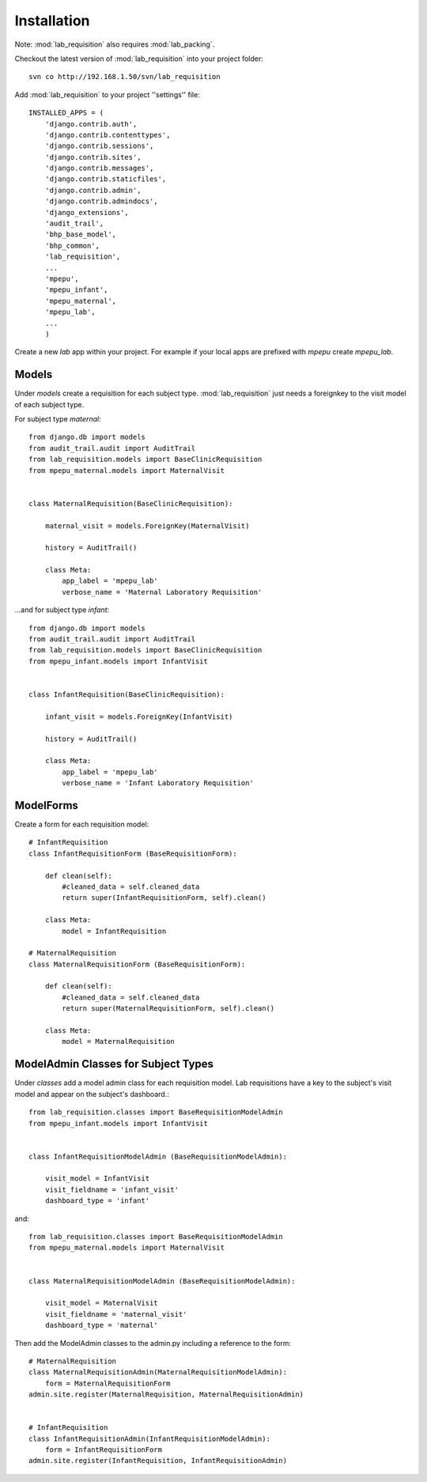 Installation
============

Note: :mod:`lab_requisition` also requires :mod:`lab_packing`.

Checkout the latest version of :mod:`lab_requisition` into your project folder::

    svn co http://192.168.1.50/svn/lab_requisition


Add :mod:`lab_requisition` to your project ''settings'' file::

    INSTALLED_APPS = (
        'django.contrib.auth',
        'django.contrib.contenttypes',
        'django.contrib.sessions',
        'django.contrib.sites',
        'django.contrib.messages',
        'django.contrib.staticfiles',
        'django.contrib.admin',
        'django.contrib.admindocs',
        'django_extensions',
        'audit_trail',
        'bhp_base_model',
        'bhp_common',
        'lab_requisition',
        ...
        'mpepu',
        'mpepu_infant',
        'mpepu_maternal',
        'mpepu_lab',
        ...
        )
      
      
Create a new *lab* app within your project. For example if your local apps 
are prefixed with *mpepu* create *mpepu_lab*.

Models
------

Under *models* create a requisition for each subject type. :mod:`lab_requisition` just
needs a foreignkey to the visit model of each subject type.

For subject type *maternal*::

    from django.db import models
    from audit_trail.audit import AuditTrail
    from lab_requisition.models import BaseClinicRequisition
    from mpepu_maternal.models import MaternalVisit
    
    
    class MaternalRequisition(BaseClinicRequisition):
        
        maternal_visit = models.ForeignKey(MaternalVisit)
        
        history = AuditTrail()
    
        class Meta:
            app_label = 'mpepu_lab'
            verbose_name = 'Maternal Laboratory Requisition'   

...and for subject type *infant*::

    from django.db import models
    from audit_trail.audit import AuditTrail
    from lab_requisition.models import BaseClinicRequisition
    from mpepu_infant.models import InfantVisit


    class InfantRequisition(BaseClinicRequisition):
        
        infant_visit = models.ForeignKey(InfantVisit)
        
        history = AuditTrail()
    
        class Meta:
            app_label = 'mpepu_lab'
            verbose_name = 'Infant Laboratory Requisition'


        

ModelForms
----------
Create a form for each requisition model::

    # InfantRequisition
    class InfantRequisitionForm (BaseRequisitionForm): 
        
        def clean(self):
            #cleaned_data = self.cleaned_data 
            return super(InfantRequisitionForm, self).clean()
            
        class Meta:
            model = InfantRequisition
    
    # MaternalRequisition
    class MaternalRequisitionForm (BaseRequisitionForm): 
        
        def clean(self):
            #cleaned_data = self.cleaned_data 
            return super(MaternalRequisitionForm, self).clean()
            
        class Meta:
            model = MaternalRequisition


ModelAdmin Classes for Subject Types
------------------------------------

Under *classes* add a model admin class for each requisition model. Lab requisitions have a key to the subject's visit
model and appear on the subject's dashboard.::

    from lab_requisition.classes import BaseRequisitionModelAdmin
    from mpepu_infant.models import InfantVisit
    
    
    class InfantRequisitionModelAdmin (BaseRequisitionModelAdmin):
    
        visit_model = InfantVisit
        visit_fieldname = 'infant_visit'
        dashboard_type = 'infant'   
        
and::

    from lab_requisition.classes import BaseRequisitionModelAdmin
    from mpepu_maternal.models import MaternalVisit
    
    
    class MaternalRequisitionModelAdmin (BaseRequisitionModelAdmin):
    
        visit_model = MaternalVisit
        visit_fieldname = 'maternal_visit'
        dashboard_type = 'maternal'    


Then add the ModelAdmin classes to the admin.py including a reference to the form::

    # MaternalRequisition
    class MaternalRequisitionAdmin(MaternalRequisitionModelAdmin): 
        form = MaternalRequisitionForm
    admin.site.register(MaternalRequisition, MaternalRequisitionAdmin)
    
    
    # InfantRequisition
    class InfantRequisitionAdmin(InfantRequisitionModelAdmin): 
        form = InfantRequisitionForm
    admin.site.register(InfantRequisition, InfantRequisitionAdmin)        
        
